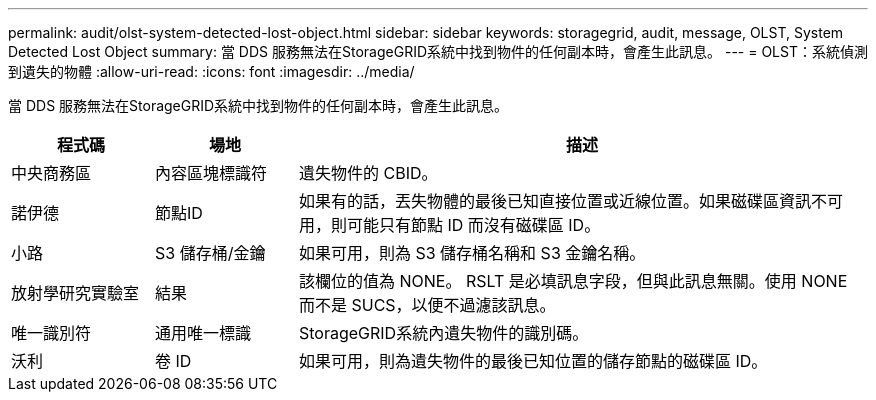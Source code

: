 ---
permalink: audit/olst-system-detected-lost-object.html 
sidebar: sidebar 
keywords: storagegrid, audit, message, OLST, System Detected Lost Object 
summary: 當 DDS 服務無法在StorageGRID系統中找到物件的任何副本時，會產生此訊息。 
---
= OLST：系統偵測到遺失的物體
:allow-uri-read: 
:icons: font
:imagesdir: ../media/


[role="lead"]
當 DDS 服務無法在StorageGRID系統中找到物件的任何副本時，會產生此訊息。

[cols="1a,1a,4a"]
|===
| 程式碼 | 場地 | 描述 


 a| 
中央商務區
 a| 
內容區塊標識符
 a| 
遺失物件的 CBID。



 a| 
諾伊德
 a| 
節點ID
 a| 
如果有的話，丟失物體的最後已知直接位置或近線位置。如果磁碟區資訊不可用，則可能只有節點 ID 而沒有磁碟區 ID。



 a| 
小路
 a| 
S3 儲存桶/金鑰
 a| 
如果可用，則為 S3 儲存桶名稱和 S3 金鑰名稱。



 a| 
放射學研究實驗室
 a| 
結果
 a| 
該欄位的值為 NONE。 RSLT 是必填訊息字段，但與此訊息無關。使用 NONE 而不是 SUCS，以便不過濾該訊息。



 a| 
唯一識別符
 a| 
通用唯一標識
 a| 
StorageGRID系統內遺失物件的識別碼。



 a| 
沃利
 a| 
卷 ID
 a| 
如果可用，則為遺失物件的最後已知位置的儲存節點的磁碟區 ID。

|===